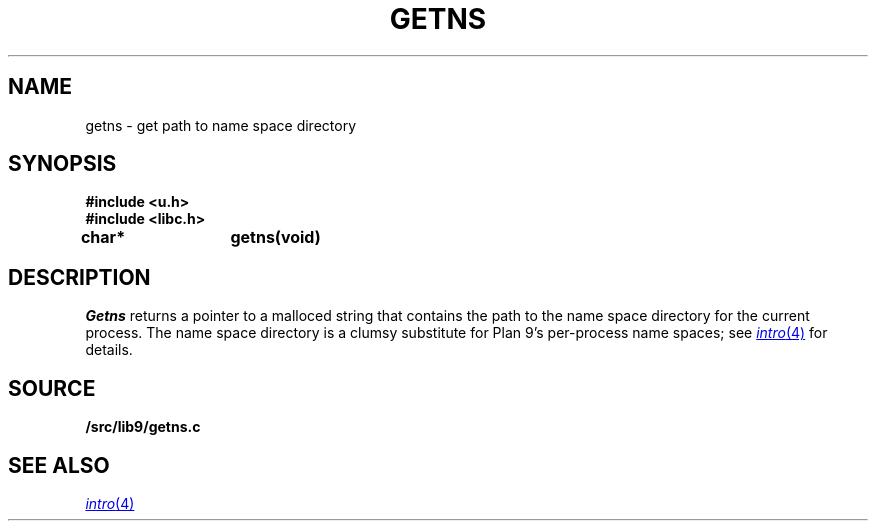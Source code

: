 .TH GETNS 3
.SH NAME
getns \- get path to name space directory
.SH SYNOPSIS
.B #include <u.h>
.br
.B #include <libc.h>
.PP
.B
char*	getns(void)
.SH DESCRIPTION
.I Getns
returns a pointer to a malloced string that contains the 
path to the name space directory for the current process.
The name space directory is a clumsy substitute
for Plan 9's per-process name spaces; see 
.MR intro 4
for details.
.SH SOURCE
.B \*9/src/lib9/getns.c
.SH SEE ALSO
.MR intro 4

